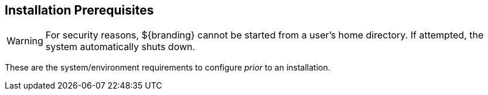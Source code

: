 :title: Installation Prerequisites
:type: installing
:status: published
:summary: Prerequisites to Installation
:project: ${branding}
:order: 00

== Installation Prerequisites

[WARNING]
====
For security reasons, ${branding} cannot be started from a user's home directory. If attempted, the system automatically shuts down.
====

These are the system/environment requirements to configure _prior_ to an installation.
